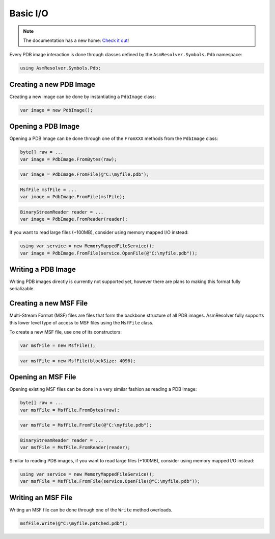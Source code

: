 Basic I/O
=========

.. note:: 

    The documentation has a new home: `Check it out <https://docs.washi.dev/asmresolver>`_!


Every PDB image interaction is done through classes defined by the ``AsmResolver.Symbols.Pdb`` namespace:

.. code-block:: csharp

    using AsmResolver.Symbols.Pdb;


Creating a new PDB Image
------------------------

Creating a new image can be done by instantiating a ``PdbImage`` class:

.. code-block:: csharp

    var image = new PdbImage();


Opening a PDB Image
-------------------

Opening a PDB Image can be done through one of the ``FromXXX`` methods from the ``PdbImage`` class:

.. code-block:: csharp

    byte[] raw = ...
    var image = PdbImage.FromBytes(raw);
    
.. code-block:: csharp

    var image = PdbImage.FromFile(@"C:\myfile.pdb");

.. code-block:: csharp

    MsfFile msfFile = ...
    var image = PdbImage.FromFile(msfFile);

.. code-block:: csharp

    BinaryStreamReader reader = ...
    var image = PdbImage.FromReader(reader);


If you want to read large files (+100MB), consider using memory mapped I/O instead:

.. code-block:: csharp

    using var service = new MemoryMappedFileService();
    var image = PdbImage.FromFile(service.OpenFile(@"C:\myfile.pdb"));


Writing a PDB Image
-------------------

Writing PDB images directly is currently not supported yet, however there are plans to making this format fully serializable.


Creating a new MSF File
-----------------------

Multi-Stream Format (MSF) files are files that form the backbone structure of all PDB images. 
AsmResolver fully supports this lower level type of access to MSF files using the ``MsfFile`` class.

To create a new MSF file, use one of its constructors:

.. code-block:: csharp

    var msfFile = new MsfFile();


.. code-block:: csharp

    var msfFile = new MsfFile(blockSize: 4096);


Opening an MSF File
-------------------

Opening existing MSF files can be done in a very similar fashion as reading a PDB Image:

.. code-block:: csharp

    byte[] raw = ...
    var msfFile = MsfFile.FromBytes(raw);

.. code-block:: csharp

    var msfFile = MsfFile.FromFile(@"C:\myfile.pdb");

.. code-block:: csharp

    BinaryStreamReader reader = ...
    var msfFile = MsfFile.FromReader(reader);

    
Similar to reading PDB images, if you want to read large files (+100MB), consider using memory mapped I/O instead:

.. code-block:: csharp

    using var service = new MemoryMappedFileService();
    var msfFile = MsfFile.FromFile(service.OpenFile(@"C:\myfile.pdb"));


Writing an MSF File
-------------------

Writing an MSF file can be done through one of the ``Write`` method overloads.

.. code-block:: csharp

    msfFile.Write(@"C:\myfile.patched.pdb");
